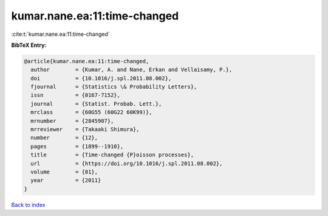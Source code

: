kumar.nane.ea:11:time-changed
=============================

:cite:t:`kumar.nane.ea:11:time-changed`

**BibTeX Entry:**

.. code-block:: bibtex

   @article{kumar.nane.ea:11:time-changed,
     author        = {Kumar, A. and Nane, Erkan and Vellaisamy, P.},
     doi           = {10.1016/j.spl.2011.08.002},
     fjournal      = {Statistics \& Probability Letters},
     issn          = {0167-7152},
     journal       = {Statist. Probab. Lett.},
     mrclass       = {60G55 (60G22 60K99)},
     mrnumber      = {2845907},
     mrreviewer    = {Takaaki Shimura},
     number        = {12},
     pages         = {1899--1910},
     title         = {Time-changed {P}oisson processes},
     url           = {https://doi.org/10.1016/j.spl.2011.08.002},
     volume        = {81},
     year          = {2011}
   }

`Back to index <../By-Cite-Keys.html>`_
